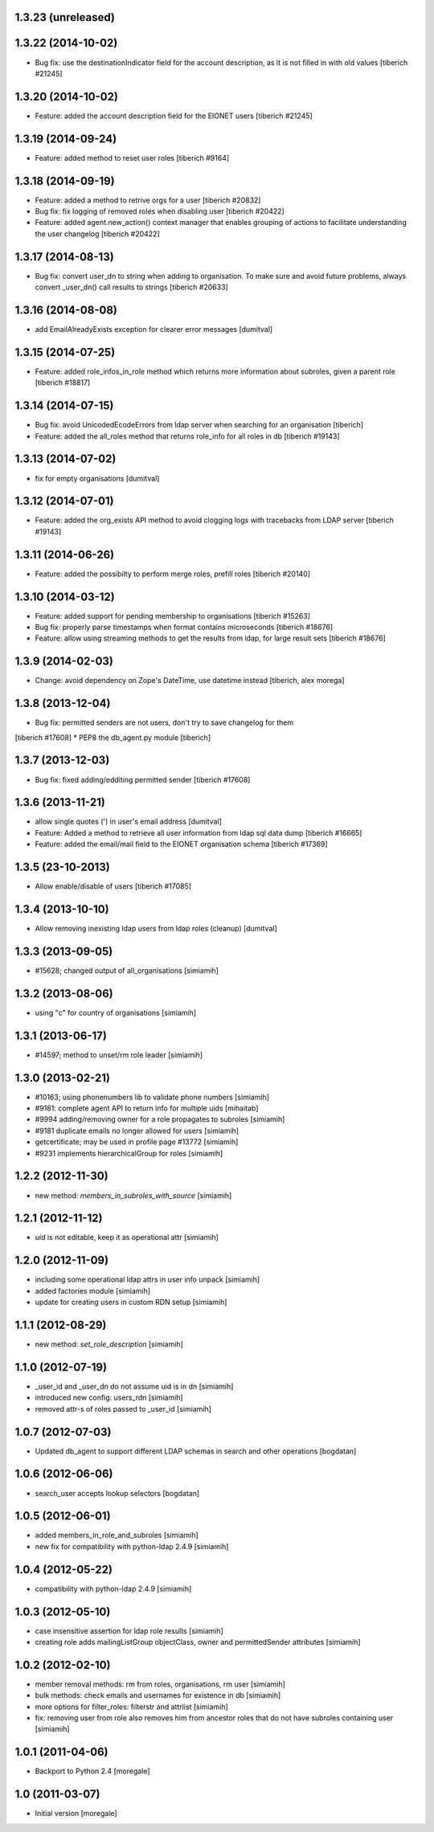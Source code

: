 1.3.23 (unreleased)
------------------------

1.3.22 (2014-10-02)
------------------------
* Bug fix: use the destinationIndicator field for the account description,
  as it is not filled in with old values
  [tiberich #21245]

1.3.20 (2014-10-02)
------------------------
* Feature: added the account description field for the EIONET users
  [tiberich #21245]

1.3.19 (2014-09-24)
------------------------
* Feature: added method to reset user roles
  [tiberich #9164]

1.3.18 (2014-09-19)
------------------------
* Feature: added a method to retrive orgs for a user
  [tiberich #20832]
* Bug fix: fix logging of removed roles when disabling user
  [tiberich #20422]
* Feature: added agent.new_action() context manager that enables
  grouping of actions to facilitate understanding the user changelog
  [tiberich #20422]

1.3.17 (2014-08-13)
------------------------
* Bug fix: convert user_dn to string when adding to organisation. To make sure
  and avoid future problems, always convert _user_dn() call results to strings
  [tiberich #20633]

1.3.16 (2014-08-08)
------------------------
* add EmailAlreadyExists exception for clearer error messages [dumitval]

1.3.15 (2014-07-25)
------------------------
* Feature: added role_infos_in_role method which returns more information
  about subroles, given a parent role
  [tiberich #18817]

1.3.14 (2014-07-15)
------------------------
* Bug fix: avoid UnicodedEcodeErrors from ldap server when searching for an organisation
  [tiberich]
* Feature: added the all_roles method that returns role_info for all roles in db
  [tiberich #19143]

1.3.13 (2014-07-02)
------------------------
* fix for empty organisations [dumitval]

1.3.12 (2014-07-01)
------------------------
* Feature: added the org_exists API method to avoid clogging logs with
  tracebacks from LDAP server
  [tiberich #19143]

1.3.11 (2014-06-26)
------------------------
* Feature: added the possibilty to perform merge roles, prefill roles
  [tiberich #20140]

1.3.10 (2014-03-12)
------------------------
* Feature: added support for pending membership to organisations
  [tiberich #15263]
* Bug fix: properly parse timestamps when format contains microseconds
  [tiberich #18676]
* Feature: allow using streaming methods to get the results from ldap,
  for large result sets
  [tiberich #18676]

1.3.9 (2014-02-03)
------------------------
* Change: avoid dependency on Zope's DateTime, use datetime instead
  [tiberich, alex morega]

1.3.8 (2013-12-04)
------------------------
* Bug fix: permitted senders are not users, don't try to save changelog for them
[tiberich #17608]
* PEP8 the db_agent.py module
[tiberich]

1.3.7 (2013-12-03)
------------------------
* Bug fix: fixed adding/edditing permitted sender
  [tiberich #17608]

1.3.6 (2013-11-21)
------------------------
* allow single quotes (') in user's email address [dumitval]
* Feature: Added a method to retrieve all user information from ldap sql data dump
  [tiberich #16665]
* Feature: added the email/mail field to the EIONET organisation schema
  [tiberich #17369]

1.3.5 (23-10-2013)
--------------------
* Allow enable/disable of users
  [tiberich #17085]

1.3.4 (2013-10-10)
--------------------
* Allow removing inexisting ldap users from ldap roles (cleanup) [dumitval]

1.3.3 (2013-09-05)
--------------------
* #15628; changed output of all_organisations [simiamih]

1.3.2 (2013-08-06)
--------------------
* using "c" for country of organisations [simiamih]

1.3.1 (2013-06-17)
--------------------
* #14597; method to unset/rm role leader [simiamih]

1.3.0 (2013-02-21)
--------------------
* #10163; using phonenumbers lib to validate phone numbers [simiamih]
* #9181: complete agent API to return info for multiple uids [mihaitab]
* #9994 adding/removing owner for a role propagates to subroles [simiamih]
* #9181 duplicate emails no longer allowed for users [simiamih]
* getcertificate; may be used in profile page #13772 [simiamih]
* #9231 implements hierarchicalGroup for roles [simiamih]

1.2.2 (2012-11-30)
--------------------
* new method: `members_in_subroles_with_source` [simiamih]

1.2.1 (2012-11-12)
--------------------
* `uid` is not editable, keep it as operational attr [simiamih]

1.2.0 (2012-11-09)
--------------------
* including some operational ldap attrs in user info unpack [simiamih]
* added factories module [simiamih]
* update for creating users in custom RDN setup [simiamih]

1.1.1 (2012-08-29)
--------------------
* new method: `set_role_description` [simiamih]

1.1.0 (2012-07-19)
--------------------
* _user_id and _user_dn do not assume uid is in dn [simiamih]
* introduced new config: users_rdn [simiamih]
* removed attr-s of roles passed to _user_id [simiamih]

1.0.7 (2012-07-03)
--------------------
* Updated db_agent to support different LDAP schemas in search and other
  operations [bogdatan]

1.0.6 (2012-06-06)
--------------------
* search_user accepts lookup selectors [bogdatan]

1.0.5 (2012-06-01)
--------------------
* added members_in_role_and_subroles [simiamih]
* new fix for compatibility with python-ldap 2.4.9 [simiamih]

1.0.4 (2012-05-22)
--------------------
* compatibility with python-ldap 2.4.9 [simiamih]

1.0.3 (2012-05-10)
--------------------
* case insensitive assertion for ldap role results [simiamih]
* creating role adds mailingListGroup objectClass, owner and permittedSender
  attributes [simiamih]

1.0.2 (2012-02-10)
--------------------
* member removal methods: rm from roles, organisations, rm user [simiamih]
* bulk methods: check emails and usernames for existence in db [simiamih]
* more options for filter_roles: filterstr and attrlist [simiamih]
* fix: removing user from role also removes him from ancestor roles that
  do not have subroles containing user [simiamih]

1.0.1 (2011-04-06)
--------------------
* Backport to Python 2.4 [moregale]

1.0 (2011-03-07)
--------------------
* Initial version [moregale]
